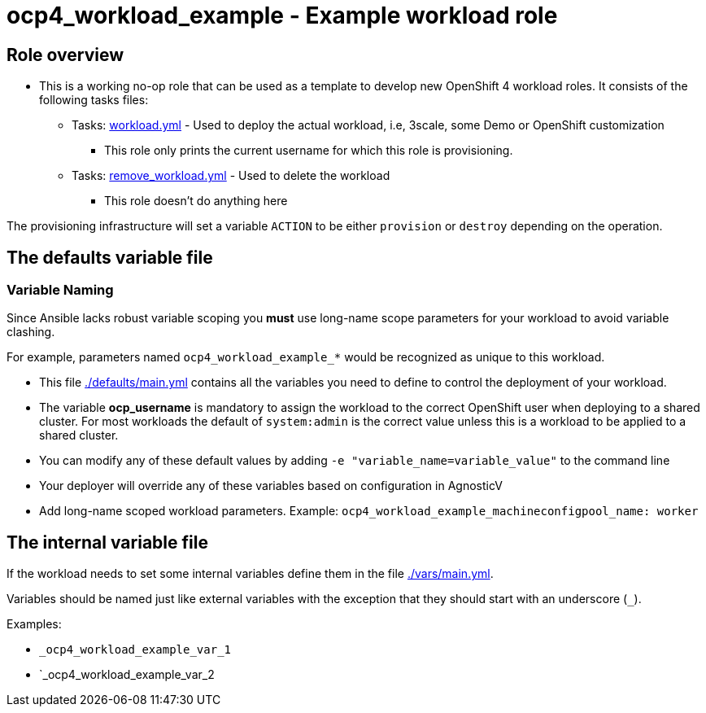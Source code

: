 = ocp4_workload_example - Example workload role

== Role overview

* This is a working no-op role that can be used as a template to develop new OpenShift 4 workload roles. It consists of the following tasks files:

** Tasks: link:./tasks/workload.yml[workload.yml] - Used to deploy the actual workload, i.e, 3scale, some Demo or OpenShift customization
*** This role only prints the current username for which this role is provisioning.

** Tasks: link:./tasks/remove_workload.yml[remove_workload.yml] - Used to delete the workload
*** This role doesn't do anything here

The provisioning infrastructure will set a variable `ACTION` to be either `provision` or `destroy` depending on the operation.

== The defaults variable file

=== Variable Naming

Since Ansible lacks robust variable scoping you *must* use long-name scope parameters for your workload to avoid variable clashing.

For example, parameters named `ocp4_workload_example_*` would be recognized as unique to this workload.

* This file link:./defaults/main.yml[./defaults/main.yml] contains all the variables you need to define to control the deployment of your workload.
* The variable *ocp_username* is mandatory to assign the workload to the correct OpenShift user when deploying to a shared cluster. For most workloads the default of `system:admin` is the correct value unless this is a workload to be applied to a shared cluster.
* You can modify any of these default values by adding `-e "variable_name=variable_value"` to the command line
* Your deployer will override any of these variables based on configuration in AgnosticV
* Add long-name scoped workload parameters. Example: `ocp4_workload_example_machineconfigpool_name: worker`

== The internal variable file

If the workload needs to set some internal variables define them in the file link:./vars/main.yml[./vars/main.yml].

Variables should be named just like external variables with the exception that they should start with an underscore (`_`).

Examples:

* `_ocp4_workload_example_var_1`
* `_ocp4_workload_example_var_2
